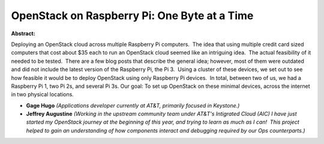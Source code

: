 OpenStack on Raspberry Pi: One Byte at a Time
~~~~~~~~~~~~~~~~~~~~~~~~~~~~~~~~~~~~~~~~~~~~~

**Abstract:**

Deploying an OpenStack cloud across multiple Raspberry Pi computers.  The idea that using multiple credit card sized computers that cost about $35 each to run an OpenStack cloud seemed like an intriguing idea.  The actual feasibility of it needed to be tested.  There are a few blog posts that describe the general idea; however, most of them were outdated and did not include the latest version of the Raspberry Pi, the Pi 3.  Using a cluster of these devices, we set out to see how feasible it would be to deploy OpenStack using only Raspberry Pi devices.  In total, between two of us, we had a Raspberry Pi 1, two Pi 2s, and several Pi 3s. Our goal: To set up OpenStack on these minimal devices, across the internet in two physical locations.


* **Gage Hugo** *(Applications developer currently at AT&T, primarily focused in Keystone.)*

* **Jeffrey Augustine** *(Working in the upstream community team under AT&T's Intigrated Cloud (AIC) I have just started my OpenStack journey at the beginning of this year, and trying to learn as much as I can!  This project helped to gain an understanding of how components interact and debugging required by our Ops counterparts.)*

